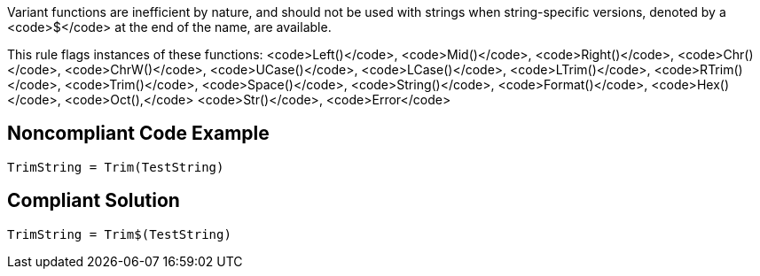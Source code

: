 Variant functions are inefficient by nature, and should not be used with strings when string-specific versions, denoted by a <code>$</code> at the end of the name, are available.

This rule flags instances of these functions:
<code>Left()</code>, <code>Mid()</code>, <code>Right()</code>, <code>Chr()</code>, <code>ChrW()</code>, <code>UCase()</code>, <code>LCase()</code>, <code>LTrim()</code>, <code>RTrim()</code>, <code>Trim()</code>, <code>Space()</code>, <code>String()</code>, <code>Format()</code>, <code>Hex()</code>, <code>Oct(),</code> <code>Str()</code>, <code>Error</code>


== Noncompliant Code Example

----
TrimString = Trim(TestString)
----


== Compliant Solution

----
TrimString = Trim$(TestString)
----

